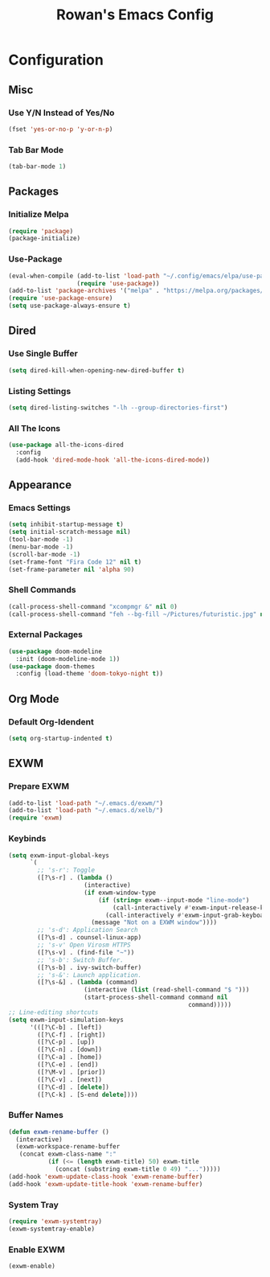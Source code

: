 #+TITLE: Rowan's Emacs Config

* Configuration
** Misc
*** Use Y/N Instead of Yes/No
#+begin_src emacs-lisp
  (fset 'yes-or-no-p 'y-or-n-p)
#+end_src

*** Tab Bar Mode
#+begin_src emacs-lisp
  (tab-bar-mode 1)
#+end_src

** Packages
*** Initialize Melpa
#+begin_src emacs-lisp
  (require 'package)
  (package-initialize)
#+end_src

*** Use-Package
#+begin_src emacs-lisp
  (eval-when-compile (add-to-list 'load-path "~/.config/emacs/elpa/use-package-2.4.5/")
                     (require 'use-package))
  (add-to-list 'package-archives '("melpa" . "https://melpa.org/packages/") t)
  (require 'use-package-ensure)
  (setq use-package-always-ensure t)
#+end_src

** Dired
*** Use Single Buffer 
#+begin_src emacs-lisp
  (setq dired-kill-when-opening-new-dired-buffer t)
#+end_src

*** Listing Settings
#+begin_src emacs-lisp
  (setq dired-listing-switches "-lh --group-directories-first")
#+end_src

*** All The Icons
#+begin_src emacs-lisp
  (use-package all-the-icons-dired
    :config
    (add-hook 'dired-mode-hook 'all-the-icons-dired-mode))
#+end_src

** Appearance
*** Emacs Settings
#+begin_src emacs-lisp
  (setq inhibit-startup-message t)
  (setq initial-scratch-message nil)
  (tool-bar-mode -1)
  (menu-bar-mode -1)
  (scroll-bar-mode -1)
  (set-frame-font "Fira Code 12" nil t)
  (set-frame-parameter nil 'alpha 90)
#+end_src

*** Shell Commands
#+begin_src emacs-lisp
  (call-process-shell-command "xcompmgr &" nil 0)
  (call-process-shell-command "feh --bg-fill ~/Pictures/futuristic.jpg" nil 0)
#+end_src

*** External Packages
#+begin_src emacs-lisp
  (use-package doom-modeline 
    :init (doom-modeline-mode 1))
  (use-package doom-themes 
    :config (load-theme 'doom-tokyo-night t))
#+end_src

** Org Mode
*** Default Org-Idendent
#+begin_src emacs-lisp
  (setq org-startup-indented t)
#+end_src

** EXWM
*** Prepare EXWM
#+begin_src emacs-lisp 
  (add-to-list 'load-path "~/.emacs.d/exwm/")
  (add-to-list 'load-path "~/.emacs.d/xelb/")
  (require 'exwm)
#+end_src

*** Keybinds
#+begin_src emacs-lisp
  (setq exwm-input-global-keys
        `(
          ;; 's-r': Toggle
          ([?\s-r] . (lambda ()
                       (interactive)
                       (if exwm-window-type
                           (if (string= exwm--input-mode "line-mode")
                               (call-interactively #'exwm-input-release-keyboard)
                             (call-interactively #'exwm-input-grab-keyboard))
                         (message "Not on a EXWM window"))))
          ;; 's-d': Application Search
          ([?\s-d] . counsel-linux-app)
          ;; 's-v' Open Virosm HTTPS
          ([?\s-v] . (find-file "~"))
          ;; 's-b': Switch Buffer.
          ([?\s-b] . ivy-switch-buffer)
          ;; 's-&': Launch application.
          ([?\s-&] . (lambda (command) 
                       (interactive (list (read-shell-command "$ "))) 
                       (start-process-shell-command command nil
                                                    command)))))
  ;; Line-editing shortcuts
  (setq exwm-input-simulation-keys
        '(([?\C-b] . [left]) 
          ([?\C-f] . [right]) 
          ([?\C-p] . [up]) 
          ([?\C-n] . [down]) 
          ([?\C-a] . [home]) 
          ([?\C-e] . [end]) 
          ([?\M-v] . [prior]) 
          ([?\C-v] . [next]) 
          ([?\C-d] . [delete]) 
          ([?\C-k] . [S-end delete])))
#+end_src

*** Buffer Names
#+begin_src emacs-lisp
  (defun exwm-rename-buffer ()
    (interactive)
    (exwm-workspace-rename-buffer
     (concat exwm-class-name ":"
             (if (<= (length exwm-title) 50) exwm-title
               (concat (substring exwm-title 0 49) "...")))))
  (add-hook 'exwm-update-class-hook 'exwm-rename-buffer)
  (add-hook 'exwm-update-title-hook 'exwm-rename-buffer)
#+end_src

*** System Tray
#+begin_src emacs-lisp
  (require 'exwm-systemtray)
  (exwm-systemtray-enable)
#+end_src

*** Enable EXWM
#+begin_src emacs-lisp
  (exwm-enable)
#+end_src
